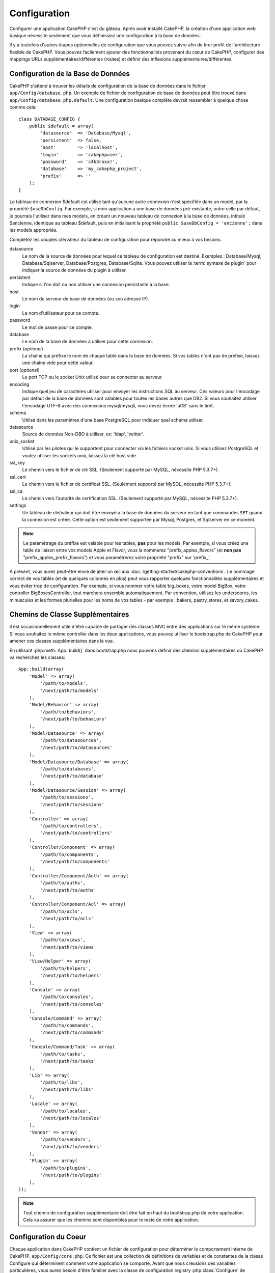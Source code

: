 Configuration
#############

Configurer une application CakePHP c'est du gâteau. Après avoir
installé CakePHP, la création d'une application web basique nécessite seulement
que vous définissiez une configuration à la base de données.

Il y a toutefois d'autres étapes optionnelles de configuration que vous
pouvez suivre afin de tirer profit de l'architecture flexible de CakePHP.
Vous pouvez facilement ajouter des fonctionnalités provenant du cœur de
CakePHP, configurer des mappings URLs supplémentaires/différentes (routes) et
définir des inflexions supplémentaires/différentes.

.. index:: database.php, database.php.default
.. _database-configuration:

Configuration de la Base de Données
===================================

CakePHP s'attend à trouver les détails de configuration de la base de données
dans le fichier ``app/Config/database.php``. Un exemple de fichier de
configuration de base de données peut être trouvé dans
``app/Config/database.php.default``. Une configuration basique complète
devrait ressembler à quelque chose comme cela::

    class DATABASE_CONFIG {
        public $default = array(
            'datasource'  => 'Database/Mysql',
            'persistent'  => false,
            'host'        => 'localhost',
            'login'       => 'cakephpuser',
            'password'    => 'c4k3roxx!',
            'database'    => 'my_cakephp_project',
            'prefix'      => ''
        );
    }

Le tableau de connexion $default est utilisé tant qu'aucune autre connexion
n'est spécifiée dans un model, par la propriété ``$useDbConfig``. Par exemple,
si mon application a une base de données pré-existante, outre celle par
défaut, je pourrais l'utiliser dans mes models, en créant un nouveau tableau
de connexion à la base de données, intitulé $ancienne, identique au tableau
$default, puis en initialisant la propriété
``public $useDbConfig = 'ancienne';`` dans les models appropriés.

Complétez les couples clé/valeur du tableau de configuration pour répondre au
mieux à vos besoins.

datasource
    Le nom de la source de données pour lequel ce tableau de configuration
    est destiné. Exemples : Database/Mysql, Database/Sqlserver,
    Database/Postgres, Database/Sqlite. Vous pouvez utiliser la
    :term:`syntaxe de plugin` pour indiquer la source de données du plugin à
    utiliser.
persistent
    Indique si l'on doit ou non utiliser une connexion persistante à la base.
host
    Le nom du serveur de base de données (ou son adresse IP).
login
    Le nom d'utilisateur pour ce compte.
password
    Le mot de passe pour ce compte.
database
    Le nom de la base de données à utiliser pour cette connexion.
prefix (*optionel*)
    La chaîne qui préfixe le nom de chaque table dans la base de données.
    Si vos tables n'ont pas de préfixe, laissez une chaîne vide pour cette
    valeur.
port (*optionel*)
    Le port TCP ou le socket Unix utilisé pour se connecter au serveur.
encoding
    Indique quel jeu de caractères utiliser pour envoyer les instructions
    SQL au serveur. Ces valeurs pour l'encodage par défaut de la base de
    données sont valables pour toutes les bases autres que DB2. Si vous
    souhaitez utiliser l'encodage UTF-8 avec des connexions mysql/mysqli,
    vous devez écrire 'utf8' sans le tiret.
schema
    Utilisé dans les paramètres d'une base PostgreSQL pour indiquer quel
    schéma utiliser.
datasource
    Source de données Non-DBO à utiliser, ex: 'ldap', 'twitter'.
unix_socket
    Utilisé par les pilotes qui le supportent pour connecter via les fichiers
    socket unix. Si vous utilisez PostgreSQL et voulez utiliser les sockets
    unix, laissez la clé host vide.
ssl_key
    Le chemin vers le fichier de clé SSL. (Seulement supporté par MySQL,
    nécessite PHP 5.3.7+).
ssl_cert
    Le chemin vers le fichier de certificat SSL. (Seulement supporté par MySQL,
    nécessite PHP 5.3.7+).
ssl_ca
    Le chemin vers l'autorité de certification SSL. (Seulement supporté par
    MySQL, nécessite PHP 5.3.7+).
settings
    Un tableau de clé/valeur qui doit être envoyé à la base de données du
    serveur en tant que commandes ``SET`` quand la connexion est créée.
    Cette option est seulement supportée par Mysql, Postgres, et Sqlserver en
    ce moment.

.. versionchanged:: 2.4
    Les clés ``settings``, ``ssl_key``, ``ssl_cert`` et ``ssl_ca`` ont été
    ajoutées dans 2.4.

.. note::

    Le paramétrage du préfixe est valable pour les tables, **pas** pour les
    models. Par exemple, si vous créez une table de liaison entre vos
    models Apple et Flavor, vous la nommerez "prefix\_apples\_flavors"
    (et **non pas** "prefix\_apples\_prefix\_flavors") et vous paramétrerez
    votre propriété "prefix" sur 'prefix\_'.

A présent, vous aurez peut-être envie de jeter un œil aux
:doc:`/getting-started/cakephp-conventions`. Le nommage correct de vos tables
(et de quelques colonnes en plus) peut vous rapporter quelques fonctionnalités
supplémentaires et vous éviter trop de configuration. Par exemple, si vous
nommer votre table big\_boxes, votre model BigBox, votre controller
BigBoxesController, tout marchera ensemble automatiquement. Par convention,
utilisez les underscores, les minuscules et les formes plurielles pour les
noms de vos tables - par exemple : bakers, pastry\_stores, et savory\_cakes.

.. todo::

    Ajouter des informations sur les options spécifiques pour différents
    fournisseurs de base de données comme Microsoft SQL Server, PostgreSQL et MySQL.

Chemins de Classe Supplémentaires
=================================

Il est occasionnellement utile d'être capable de partager des classes MVC entre
des applications sur le même système. Si vous souhaitez le même controller dans
les deux applications, vous pouvez utiliser le bootstrap.php de CakePHP pour
amener ces classes supplémentaires dans la vue.

En utilisant :php:meth:`App::build()` dans bootstrap.php nous pouvons définir
des chemins supplémentaires où CakePHP va recherchez les classes::

    App::build(array(
        'Model' => array(
            '/path/to/models',
            '/next/path/to/models'
        ),
        'Model/Behavior' => array(
            '/path/to/behaviors',
            '/next/path/to/behaviors'
        ),
        'Model/Datasource' => array(
            '/path/to/datasources',
            '/next/path/to/datasources'
        ),
        'Model/Datasource/Database' => array(
            '/path/to/databases',
            '/next/path/to/database'
        ),
        'Model/Datasource/Session' => array(
            '/path/to/sessions',
            '/next/path/to/sessions'
        ),
        'Controller' => array(
            '/path/to/controllers',
            '/next/path/to/controllers'
        ),
        'Controller/Component' => array(
            '/path/to/components',
            '/next/path/to/components'
        ),
        'Controller/Component/Auth' => array(
            '/path/to/auths',
            '/next/path/to/auths'
        ),
        'Controller/Component/Acl' => array(
            '/path/to/acls',
            '/next/path/to/acls'
        ),
        'View' => array(
            '/path/to/views',
            '/next/path/to/views'
        ),
        'View/Helper' => array(
            '/path/to/helpers',
            '/next/path/to/helpers'
        ),
        'Console' => array(
            '/path/to/consoles',
            '/next/path/to/consoles'
        ),
        'Console/Command' => array(
            '/path/to/commands',
            '/next/path/to/commands'
        ),
        'Console/Command/Task' => array(
            '/path/to/tasks',
            '/next/path/to/tasks'
        ),
        'Lib' => array(
            '/path/to/libs',
            '/next/path/to/libs'
        ),
        'Locale' => array(
            '/path/to/locales',
            '/next/path/to/locales'
        ),
        'Vendor' => array(
            '/path/to/vendors',
            '/next/path/to/vendors'
        ),
        'Plugin' => array(
            '/path/to/plugins',
            '/next/path/to/plugins'
        ),
    ));

.. note::

    Tout chemin de configuration supplémentaire doit être fait en haut du
    bootstrap.php de votre application. Cela va assurer que les chemins sont
    disponibles pour le reste de votre application.

.. index:: core.php, configuration

Configuration du Coeur
======================

Chaque application dans CakePHP contient un fichier de configuration pour
déterminer le comportement interne de CakePHP.
``app/Config/core.php``. Ce fichier est une collection de définitions de
variables et de constantes de la classe Configure qui déterminent comment
votre application se comporte. Avant que nous creusions ces variables
particulières, vous aurez besoin d'être familier avec la classe de
configuration registry :php:class:`Configure` de CakePHP.

Configuration du Coeur de CakePHP
---------------------------------

La classe `Configure` est utilisée pour gérer un ensemble de variables de
configuration du coeur de CakePHP. Ces variables peuvent être trouvées dans
``app/Config/core.php``. Ci-dessous se trouve une description de chaque
variable et comment elle affecte votre application CakePHP.

debug
    Change la sortie de debug de CakePHP.

    * 0 = mode Production. Pas de sortie.
    * 1 = Montre les erreurs et les avertissements.
    * 2 = Montre les erreurs, avertissements, et le SQL. [le log SQL est
      seulement montré quand vous ajoutez $this->element('sql\_dump')
      à votre vue ou votre layout.]

Error
    Configure le gestionnaire d'Error handler utilisé pour gérer les erreurs
    pour votre application.
    Par défaut :php:meth:`ErrorHandler::handleError()` est utilisé. Cela
    affichera les erreurs en utilisant :php:class:`Debugger`, quand debug > 0
    et les logs d'erreurs avec :php:class:`CakeLog` quand debug = 0.

    Sous-clés:

    * ``handler`` - callback - Le callback pour gérer les erreurs. Vous pouvez
      définir cela à n'importe quel callback, en incluant les fonctions
      anonymes.
    * ``level`` - int - Le niveau d'erreurs pour lequel vous souhaitez faire
      une capture.
    * ``trace`` - boolean - Inclut les traces de pile d'erreurs dans les
      fichiers log.

Exception
    Configure le gestionnaire Exception utilisé pour les exceptions non
    attrapées. Par défaut, ErrorHandler::handleException() est utilisée.
    Elle va afficher une page HTML pour l'exception, et tant que debug > 0,
    les erreurs du framework comme Missing Controller seront affichées. Quand
    debug = 0, les erreurs du framework seront forcées en erreurs génériques
    HTTP. Pour plus d'informations sur la gestion de d'Exception, regardez la
    section :doc:`exceptions`.

.. _core-configuration-baseurl:

App.baseUrl
    Si vous ne souhaitez pas ou ne pouvez pas avoir le mod\_rewrite (ou
    un autre module compatible) et ne pouvez pas le lancer sur votre
    serveur, vous aurez besoin d'utiliser le système de belles URLs
    construit dans CakePHP. Dans ``/app/Config/core.php``,
    décommentez la ligne qui ressemble à cela::

        Configure::write('App.baseUrl', env('SCRIPT_NAME'));

    Retirez aussi ces fichiers .htaccess::

        /.htaccess
        /app/.htaccess
        /app/webroot/.htaccess


    Cela fera apparaitre vos URLs de la façon suivante
    www.example.com/index.php/controllername/actionname/param plutôt
    que www.example.com/controllername/actionname/param.

    Si vous installez CakePHP sur un serveur web autre que Apache, vous
    pouvez trouver des instructions pour faire fonctionner l'URL rewriting
    pour d'autres serveurs dans la section
    :doc:`/installation/url-rewriting`.
App.encoding
    Définit quel encodage votre application utilise. Cet encodage est utilisé
    pour générer le charset dans le layout, et les entités d'encodage.
    Il doit correspondre aux valeurs encodées spécifiées pour votre base de
    données.
Routing.prefixes
    Décommentez cette définition si vous souhaitez tirer profit des routes
    préfixées de CakePHP comme admin. Définissez cette variable avec un
    tableau de noms préfixés de routes que vous voulez utiliser. En savoir
    plus sur cela plus tard.
Cache.disable
    Quand défini à true, la mise en cache persistante est désactivée côté-site.
    Cela mettra toutes les lectures/écritures du :php:class:`Cache` en échec.
Cache.check
    Si défini à true, active la mise en cache de la vue. L'activation est
    toujours nécessaire dans les controllers, mais cette variable permet
    la détection de ces configurations.
Session
    Contient un tableau de configurations à utiliser pour la configuration
    de session. La clé par défaut est utilisée pour définir un preset par
    défaut pour utiliser les sessions, toute configuration déclarée ici va
    écraser les configurations de la config par défaut.

    Sous-clés

    * ``name`` - Le nom du cookie à utiliser. Par défaut 'CAKEPHP'.
    * ``timeout`` - Le nombre de minutes de vie des sessions.
      Le timeout est géré par CakePHP.
    * ``cookieTimeout`` - Le nombre de minutes de vie des cookies de session.
    * ``checkAgent`` - Voulez-vous que l'user agent soit vérifié quand on
      démarre les sessions? Vous voudrez peut-être définir la valeur à false,
      quand il s'agit de vieilles versions de IE, Chrome Frame ou certains
      navigateurs et AJAX.
    * ``defaults`` - La configuration par défaut définie à utiliser comme base
      pour votre session.
      Il y en a quatre intégrées: php, cake, cache, database.
    * ``handler`` - Peut être utilisé pour activer un gestionnaire de session
      personnalisé. Attend un tableau de callables, qui peut être utilisé avec
      `session_save_handler`. L'utilisation de cette option va automatiquement
      ajouter `session.save_handler` au tableau ini.
    * ``autoRegenerate`` - Activer cette configuration allume un renouveau
      automatique des sessions, et des ids de session qui changent fréquemment.
      Regardez :php:attr:`CakeSession::$requestCountdown`.
    * ``ini`` - Un tableau associatif de valeurs ini supplémentaires à définir.

    Les paramètres par défaut intégrés sont:

    * 'php' - Utilise les configurations définies dans votre php.ini.
    * 'cake' - Sauvegarde les fichiers de session dans le répertoire /tmp de
      CakePHP's /tmp.
    * 'database' - Utilise les sessions de base de données de CakePHP.
    * 'cache' - Utilise la classe de Cache pour sauvegarder les sessions.

    Pour définir un gestionnaire de session personnalisé, sauvegardez le dans
    ``app/Model/Datasource/Session/<name>.php``. Assurez-vous que la classe
    implémente :php:interface:`CakeSessionHandlerInterface` et de définir
    Session.handler à <name>.

    Pour utiliser les sessions en base de données, lancez le schéma
    ``app/Config/Schema/sessions.php`` en utilisant la commande de shell de
    cake: ``cake schema create Sessions``.

Security.salt
    Une chaîne au hasard est utilisée dans le hashage de sécurité.
Security.cipherSeed
    Une chaîne numérique au hasard (nombres seulement) est utilisée pour
    crypter/décrypter les chaînes.
Asset.timestamp
    Ajoute un timestamp de dernière modification du fichier particulier
    à la fin des URLs des asset fichiers (CSS, JavaScript, Image) lors de
    l'utilisation de vos propres helpers.
    Valeurs valides:
    (boolean) false - Ne fait rien (par défaut).
    (boolean) true - Ajoute le timestamp quand debug > 0.
    (string) 'force' - Ajoute le timestamp quand debug >= 0.
Acl.classname, Acl.database
    Constantes utilisées pour la fonctionnalité d'Access Control List de
    CakePHP. Regardez le chapitre sur les Access Control Lists pour plus
    d'information.

.. note::
    La configuration de mise en Cache est aussi trouvée dans core.php — Nous
    couvrirons cela plus tard, donc restez concentrés.

La classe :php:class:`Configure` peut être utilisée pour lire et écrire des
paramètres de configuration du coeur à la volée. Cela peut être spécialement
pratique si vous voulez changer le paramètre de debug sur une section limitée
de logique dans votre application, par exemple.

Constantes de Configuration
---------------------------

Alors que la plupart des options de configuration sont gérées par Configure, il
y a quelques constantes que CakePHP utilise durant l'exécution.

.. php:const:: LOG_ERROR

    Constante d'Error. Utilisée pour différencier les erreurs de log et
    celles de debug. Actuellement PHP supporte LOG\_DEBUG.

Configuration du Cache du Coeur
-------------------------------

CakePHP utilise deux configurations de cache en interne. ``_cake_model_`` et
``_cake_core_``. ``_cake_core_`` est utilisé pour stocker les chemins de
fichier et les localisations d'objet. ``_cake_model_`` est utilisé pour stocker
les descriptions de schéma, et sourcer les listes pour les sources de
données. L'utilisation d'un stockage de cache rapide comme APC ou MemCached est
recommandée pour ces configurations, puisqu'elles sont lues à chaque requête.
Par défaut, ces eux configurations expirent toutes les 10 secondes quand le
debug est supérieur à 0.

Comme toutes les données de cache sont stockées dans :php:class:`Cache`, vous
pouvez effacer les données en utilisant :php:meth:`Cache::clear()`.


Classe Configure
================

.. php:class:: Configure

Malgré quelques petites choses à configurer dans CakePHP, il
est parfois utile d'avoir vos propres règles de configuration pour votre
application. Dans le passé, vous aviez peut-être défini des valeurs
de configuration personnalisées en définissant des variables ou des
constantes dans certains fichiers. Faire cela, vous force à inclure ce
fichier de configuration chaque fois que vous souhaitez utiliser
ces valeurs.

La nouvelle classe Configure de CakePHP peut être utilisée pour stocker et
récupéré des valeurs spécifiques d'exécution ou d'application. Attention,
cette classe vous permet de stocker tout dedans, puis de l'utiliser dans
toute autre partie de votre code: une tentative évidente de casser le modèle
MVC avec lequel CakePHP a été conçu. Le but principal de la classe Configure
est de garder les variables centralisées qui peuvent être partagées entre
beaucoup d'objets. Souvenez-vous d'essayer de suivre la règle "convention
plutôt que configuration" et vous ne casserez pas la structure MVC que nous
avons mis en place.

Cette classe peut être appelée de n'importe où dans l'application
dans un contexte statique::

    Configure::read('debug');

.. php:staticmethod:: write($key, $value)

    :param string $key: La clé à écrire, peut utiliser une valeur de
        :term:`notation avec points`.
    :param mixed $value: La valeur à stocker.

    Utilisez ``write()`` pour stocker les données dans configuration de
    l'application::

        Configure::write('Company.name','Pizza, Inc.');
        Configure::write('Company.slogan','Pizza for your body and soul');

    .. note::

        La :term:`notation avec points` utilisée dans le paramètre
        ``$key`` peut être utilisée pour organiser vos paramètres de
        configuration dans des groupes logiques.

    L'exemple ci-dessus pourrait aussi être écrit en un appel unique::

        Configure::write(
            'Company', array('name' => 'Pizza, Inc.', 'slogan' => 'Pizza for your body and soul')
        );

    Vous pouvez utiliser ``Configure::write('debug', $int)`` pour intervertir
    les modes de debug et de production à la volée. C'est particulièrement
    pratique pour les intéractions AMF et SOAP quand les informations de debug
    peuvent entraîner des problèmes de parsing.

.. php:staticmethod:: read($key = null)

    :param string $key: La clé à lire, peut utiliser une valeur avec
        :term:`notation avec points`

    Utilisée pour lire les données de configuration à partir de l'application.
    Par défaut, la valeur de debug de CakePHP est au plus important. Si une
    clé est fournie, la donnée est retournée. En utilisant nos exemples du
    write() ci-dessus, nous pouvons lire cette donnée::

        Configure::read('Company.name');    //yields: 'Pizza, Inc.'
        Configure::read('Company.slogan');  //yields: 'Pizza for your body and soul'

        Configure::read('Company');

        //yields:
        array('name' => 'Pizza, Inc.', 'slogan' => 'Pizza for your body and soul');

    Si $key est laissé à null, toutes les valeurs dans Configure seront
    retournées.

.. php:staticmethod:: check($key)

    :param string $key: La clé à vérifier.

    Utilisé pour vérifier si une clé/chemin existe et a une valeur non-null.

    .. versionadded:: 2.3
        ``Configure::check()`` a été ajoutée dans 2.3.

.. php:staticmethod:: delete($key)

    :param string $key: La clé à supprimer, peut être utilisée avec une valeur
        en :term:`notation avec points`

    Utilisé pour supprimer l'information à partir de la configuration de
    l'application::

        Configure::delete('Company.name');

.. php:staticmethod:: version()

    Retourne la version de CakePHP pour l'application courante.

.. php:staticmethod:: config($name, $reader)

    :param string $name: Le nom du reader étant attaché.
    :param ConfigReaderInterface $reader: L'instance du reader étant attachée.

    Attachez un reader de configuration à Configure. Les readers attachés
    peuvent ensuite être utilisés pour charger les fichiers de configuration.
    Regardez :ref:`loading-configuration-files` pour plus d'informations sur
    la façon de lire les fichiers de configuration.

.. php:staticmethod:: configured($name = null)

    :param string $name: Le nom du reader à vérifier, si null
        une liste de tous les readers attachés va être retournée.

    Soit vérifie qu'un reader avec un nom donnée est attaché, soit récupère
    la liste des readers attachés.

.. php:staticmethod:: drop($name)

    Retire un objet reader connecté.


Lire et écrire les fichiers de configuration
============================================

CakePHP est fourni avec deux fichiers readers de configuration intégrés.
:php:class:`PhpReader` est capable de lire les fichiers de config de PHP, dans
le même format dans lequel Configure a lu historiquement.
:php:class:`IniReader` est capable de lire les fichiers de config ini du coeur.
Regardez la `documentation PHP <http://php.net/parse_ini_file>`_
pour plus d'informations sur les fichiers ini spécifiés. Pour utiliser un
reader de config du coeur, vous aurez besoin de l'attacher à Configure
en utilisant :php:meth:`Configure::config()`::

    App::uses('PhpReader', 'Configure');
    // Lire les fichiers de config à partir de app/Config
    Configure::config('default', new PhpReader());

    // Lire les fichiers de config à partir du chemin
    Configure::config('default', new PhpReader('/path/to/your/config/files/'));

Vous pouvez avoir de multiples readers attachés à Configure, chacun lisant
différents types de fichiers de configuration, ou lisant à partir de
différents types de sources. Vous pouvez intéragir avec les readers attachés
en utilisant quelques autres méthodes de Configure. Pour voir, vérifier
quels alias de reader sont attachés, vous pouvez utiliser
:php:meth:`Configure::configured()`::

    // Récupère le tableau d'alias pour les readers attachés.
    Configure::configured()

    // Vérifie si un reader spécifique est attaché
    Configure::configured('default');

Vous pouvez aussi retirer les readers attachés. ``Configure::drop('default')``
retirerait l'alias du reader par défaut. Toute tentative future pour charger
les fichiers de configuration avec ce reader serait en échec.


.. _loading-configuration-files:

Chargement des fichiers de configuration
========================================

.. php:staticmethod:: load($key, $config = 'default', $merge = true)

    :param string $key: L'identifieur du fichier de configuration à charger.
    :param string $config: L'alias du reader configuré.
    :param boolean $merge: Si oui ou non les contenus du fichier de lecture
        doivent être fusionnés, ou écraser les valeurs existantes.

Une fois que vous attachez un reader de config à Configure, vous pouvez charger
les fichiers de configuration::

    // Charge my_file.php en utilisant l'objet reader 'default'.
    Configure::load('my_file', 'default');

Les fichiers de configuration chargés fusionnent leurs données avec la
configuration exécutée existante dans Configure. Cela vous permet d'écraser
et d'ajouter de nouvelles valeurs dans la configuration existante exécutée.
En configurant ``$merge`` à true, les valeurs ne vont pas toujours écraser
la configuration existante.

Créer et modifier les fichiers de configuration
-----------------------------------------------

.. php:staticmethod:: dump($key, $config = 'default', $keys = array())

    :param string $key: Le nom du fichier/configuration stockée à créer.
    :param string $config: Le nom du reader avec lequel stocker les données.
    :param array $keys: La liste des clés de haut-niveau à sauvegarder. Par
     défaut, pour toutes les clés.

Déverse toute ou quelques données de Configure dans un fichier ou un système de
stockage supporté par le reader. Le format de sérialisation est décidé en
configurant le reader de config attaché dans $config. Par exemple, si
l'adaptateur 'default' est un :php:class:`PhpReader`, le fichier généré sera un
fichier de configuration PHP qu'on pourra charger avec :php:class:`PhpReader`

Etant donné que le reader 'default' est une instance de PhpReader.
Sauvegarder toutes les données de Configure  dans le fichier `my_config.php`::

    Configure::dump('my_config.php', 'default');

Sauvegarder seulement les erreur gérant la configuration::

    Configure::dump('error.php', 'default', array('Error', 'Exception'));

``Configure::dump()`` peut être utilisé pour soit modifier, soit surcharger
les fichiers de configuration qui sont lisibles avec
:php:meth:`Configure::load()`

.. versionadded:: 2.2
    ``Configure::dump()`` a été ajouté dans 2.2.

Stocker la configuration de runtime
-----------------------------------

.. php:staticmethod:: store($name, $cacheConfig = 'default', $data = null)

    :param string $name: La clé de stockage pour le fichier de cache.
    :param string $cacheConfig: Le nom de la configuration de cache pour y
        stocker les données de configuration.
    :param mixed $data: Soit la donnée à stocker, soit laisser à null pour
        stocker toutes les données dans Configure.

Vous pouvez aussi stocker les valeurs de configuration exécutées pour
l'utilisation dans une requête future. Depuis que configure ne se souvient
seulement que des valeurs pour la requête courante, vous aurez besoin de
stocker toute information de configuration modifiée si vous souhaitez
l'utiliser dans des requêtes suivantes::

    // Stocke la configuration courante dans la clé 'user_1234' dans le cache 'default'.
    Configure::store('user_1234', 'default');

Les données de configuration stockées persistent dans la classe
:php:class:`Cache`. Cela vous permet de stocker les informations de
Configuration dans tout moteur de stockage avec lequel :php:class:`Cache` peut
parler.

Restaurer la configuration de runtime
-------------------------------------

.. php:staticmethod:: restore($name, $cacheConfig = 'default')

    :param string $name: La clé de stockage à charger.
    :param string $cacheConfig: La configuration de cache à partir de laquelle
        on charge les données.

Une fois que vous avez stocké la configuration exécutée, vous aurez
probablement besoin de la restaurer afin que vous puissiez y accéder à nouveau.
``Configure::restore()`` fait exactement cela::

    // restaure la configuration exécutée à partir du cache.
    Configure::restore('user_1234', 'default');

Quand on restaure les informations de configuration, il est important de
les restaurer avec la même clé, et la configuration de cache comme elle
était utilisée pour les stocker. Les informations restaurées sont fusionnées
en haut de la configuration existante exécutée.

Créer vos propres readers de Configuration
==========================================

Depuis que les readers de configuration sont une partie extensible de CakePHP,
vous pouvez créer des readers de configuration dans votre application et
plugins. Les readers de configuration ont besoin d'implémenter l'
:php:interface:`ConfigReaderInterface`. Cette interface définit une méthode de
lecture, comme seule méthode requise. Si vous aimez vraiment les fichiers XML,
vous pouvez créer un reader de config simple Xml pour votre application::

    // dans app/Lib/Configure/MyXmlReader.php
    App::uses('Xml', 'Utility');
    class MyXmlReader implements ConfigReaderInterface {
        public function __construct($path = null) {
            if (!$path) {
                $path = APP . 'Config' . DS;
            }
            $this->_path = $path;
        }

        public function read($key) {
            $xml = Xml::build($this->_path . $key . '.xml');
            return Xml::toArray($xml);
        }

        // Depuis 2.3 une méthode dump() est ausi requise
        public function dump($key, $data) {
            // code pour supprimer les données d'un fichier
        }
    }

Dans votre ``app/Config/bootstrap.php``, vous pouvez attacher ce reader et
l'utiliser::

    App::uses('MyXmlReader', 'Configure');
    Configure::config('xml', new MyXmlReader());
    ...

    Configure::load('my_xml');

.. warning::

        Ce n'dest pas une bonne idée de nommer votre classe de configuration
        ``XmlReader`` car ce nom de classe est déjà utilisé en interne par PHP
        `XMLReader <http://php.net/manual/fr/book.xmlreader.php>`_

La méthode ``read()`` du reader de config, doit retourner un tableau
d'informations de configuration que la ressource nommé ``$key`` contient.

.. php:interface:: ConfigReaderInterface

    Définit l'interface utilisée par les classes qui lisent les données de
    configuration et les stocke dans :php:class:`Configure`.

.. php:method:: read($key)

    :param string $key: Le nom de la clé ou l'identifieur à charger.

    Cette méthode devrait charger/parser les données de configuration
    identifiées par ``$key`` et retourner un tableau de données dans le
    fichier.

.. php:method:: dump($key, $data)

    :param string $key: L'identifieur dans lequel écrire.
    :param array $data: La donnée à supprimer.

    Cette méthode doit supprimer/stocker la donnée de configuration fournie à
    une clé identifié par ``$key``.

.. versionadded:: 2.3
    ``ConfigReaderInterface::dump()`` a été ajoutée dans 2.3.

.. php:exception:: ConfigureException

    Lancé quand les erreurs apparaissent quand le
    chargement/stockage/restauration des données de configuration.
    Les implémentations de :php:interface:`ConfigReaderInterface` devraient
    lancer cette exception quand elles rencontrent une erreur.

Readers de Configuration intégrés
---------------------------------

.. php:class:: PhpReader

    Vous permet de lire les fichiers de configuration qui sont stockés en
    fichiers PHP simples. Vous pouvez lire soit les fichiers à partir de votre
    ``app/Config``, soit des répertoires configs du plugin en utilisant la
    :term:`syntaxe de plugin`. Les fichiers **doivent** contenir une variable
    ``$config``. Un fichier de configuration d'exemple ressemblerait à cela::

        $config = array(
            'debug' => 0,
            'Security' => array(
                'salt' => 'its-secret'
            ),
            'Exception' => array(
                'handler' => 'ErrorHandler::handleException',
                'renderer' => 'ExceptionRenderer',
                'log' => true
            )
        );

    Des fichiers sans ``$config`` entraîneraient une
    :php:exc:`ConfigureException`.

    Charger votre fichier de configuration personnalisé en insérant ce qui suit
    dans app/Config/bootstrap.php::

        Configure::load('customConfig');

.. php:class:: IniReader

    Vous permet de lire les fichiers de configuration qui sont stockés en
    fichiers .ini simples. Les fichiers ini doivent être compatibles avec la
    fonction PHP ``parse_ini_file``, et bénéficie des améliorations suivantes:

    * Les valeurs séparées par des points sont étendues dans les tableaux.
    * Les valeurs de la famille des boléens comme 'on' et 'off' sont converties
      en boléens.

    Un fichier ini d'exemple ressemblerait à cela::

        debug = 0

        Security.salt = its-secret

        [Exception]
        handler = ErrorHandler::handleException
        renderer = ExceptionRenderer
        log = true

    Le fichier ini ci-dessus aboutirait aux mêmes données de configuration que
    dans l'exemple PHP du dessus. Les structures de tableau peuvent être créées
    soit à travers des valeurs séparées de point, soit des sections. Les
    sections peuvent contenir des clés séparées de point pour des imbrications
    plus profondes.

.. _inflection-configuration:

Configuration de Inflection
===========================

Les conventions de nommage de CakePHP peuvent être vraiment sympas - vous
pouvez nommer votre table de base de données big\_boxes, votre model BigBox,
votre controller BigBoxesController, et tout fonctionne ensemble
automatiquement. La façon dont CakePHP sait comment lier les choses ensemble
est en *infléctant* les mots entre leurs formes singulière et plurielle.

Il y a des occasions (spécialement pour nos amis ne parlant pas Anglais) où
vous pouvez être dans des situations où l':php:class:`Inflector` de CakePHP (la
classe qui met au pluriel, au singulier, en CamelCase, et en underscore) ne
fonctionne pas comme vous voulez. Si CakePHP ne reconnait pas vos Foci ou Fish,
vous pouvez dire à CakePHP vos cas spéciaux.

Chargement d'inflections personnalisées
---------------------------–-----------

Vous pouvez utiliser :php:meth:`Inflector::rules()` dans le fichier
``app/Config/bootstrap.php`` pour charger des inflections personnalisées::

    Inflector::rules('singular', array(
        'rules' => array('/^(bil)er$/i' => '\1', '/^(inflec|contribu)tors$/i' => '\1ta'),
        'uninflected' => array('singulars'),
        'irregular' => array('spins' => 'spinor')
    ));

ou::

    Inflector::rules('plural', array('irregular' => array('phylum' => 'phyla')));

Va fusionner les règles fournies dans les ensembles d'inflection définies dans
lib/Cake/Utility/Inflector.php, avec les règles ajoutées prenant le pas sur
les règles du coeur.

Bootstrapping CakePHP
=====================

Si vous avez des besoins de configuration en plus, utilisez le fichier
bootstrap de CakePHP dans app/Config/bootstrap.php. Ce fichier est
exécuté juste après le bootstrapping du coeur de CakePHP.

Ce fichier est idéal pour un certain nombre de tâches de bootstrapping
courantes:

- Définir des fonctions commodes.
- Enregistrer les constantes globales.
- Définir un model supplémentaire, une vue, et des chemins de controller.
- Créer des configurations de cache.
- Configurer les inflections.
- Charger les fichiers de configuration.

Faîtes attention de maintenir le model MVC du logiciel quand vous ajoutez des
choses au fichier de bootstrap: il pourrait être tentant de placer des
fonctions de formatage ici afin de les utiliser dans vos controllers.

Résister à la tentation. Vous serez content plus tard d'avoir suivi cette
ligne de conduite.

Vous pouvez aussi envisager de placer des choses dans la classe
:php:class:`AppController`. Cette class est une classe parente pour tous les
controllers dans votre application. :php:class:`AppController` est un endroit
pratique pour utiliser les callbacks de controller et définir des méthodes à
utiliser pour tous les controllers.


.. meta::
    :title lang=fr: Configuration
    :keywords lang=fr: configuration finie,legacy database,database configuration,value pairs,default connection,optional configuration,example database,php class,configuration database,default database,configuration steps,index database,configuration details,class database,host localhost,inflections,key value,database connection,piece of cake,basic web
